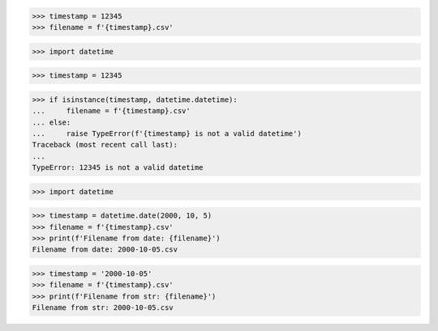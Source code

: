 >>> timestamp = 12345
>>> filename = f'{timestamp}.csv'

>>> import datetime

>>> timestamp = 12345

>>> if isinstance(timestamp, datetime.datetime):
...     filename = f'{timestamp}.csv'
... else:
...     raise TypeError(f'{timestamp} is not a valid datetime')
Traceback (most recent call last):
...
TypeError: 12345 is not a valid datetime



>>> import datetime

>>> timestamp = datetime.date(2000, 10, 5)
>>> filename = f'{timestamp}.csv'
>>> print(f'Filename from date: {filename}')
Filename from date: 2000-10-05.csv

>>> timestamp = '2000-10-05'
>>> filename = f'{timestamp}.csv'
>>> print(f'Filename from str: {filename}')
Filename from str: 2000-10-05.csv
